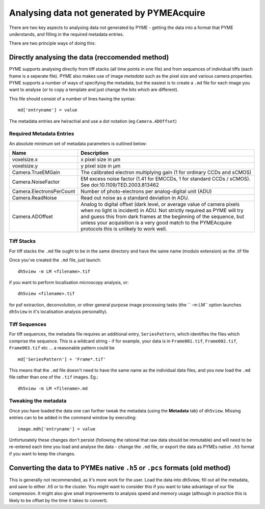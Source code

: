 .. _analysingforeigndata:

Analysing data not generated by PYMEAcquire
*******************************************

There are two key aspects to analysing data not generated by PYME - getting the
data into a format that PYME understands, and filling in the required metadata entries.

There are two principle ways of doing this:

Directly analysing the data (reccomended method)
================================================

PYME supports analysing directly from tiff stacks (all time points in one file)
and from sequences of individual tiffs (each frame is a seperate file). PYME also 
makes use of image *metadata* such as the pixel size and various camera properties.
PYME supports a number of ways of specifying the metadata, but the easiest is to create
a ``.md`` file for each image you want to analyse (or to copy a template and just change the
bits which are different).

This file should consist of a number of lines having the syntax::

   md['entryname'] = value

The metadata entries are heirachial and use a dot notation (eg ``Camera.ADOffset``)

Required Metadata Entries
+++++++++++++++++++++++++

An absolute minimum set of metadata parameters is outlined below:

========================  ============================================================
Name                      Description
========================  ============================================================
voxelsize.x               x pixel size in μm
voxelsize.y               y pixel size in μm
Camera.TrueEMGain         The calibrated electron multiplying gain (1 for
                          ordinary CCDs and sCMOS)
Camera.NoiseFactor        EM excess noise factor (1.41 for EMCCDs, 1 for
                          standard CCDs / sCMOS). See doi:10.1109/TED.2003.813462
Camera.ElectronsPerCount  Number of photo-electrons per analog-digital unit (ADU)
Camera.ReadNoise          Read out noise as a standard deviation in ADU.
Camera.ADOffset           Analog to digital offset (dark level, or average value of camera
                          pixels when no light is incident) in ADU. Not strictly
                          required as PYME will try and guess this from dark frames
                          at the beginning of the sequence, but unless your acquisition
                          is a very good match to the PYMEAcquire protocols this is
                          unlikely to work well.
========================  ============================================================


Tiff Stacks
+++++++++++

For tiff stacks the ``.md`` file ought to be in the same directory and have the same 
name (modulo extension) as the .tif file

Once you've created the ``.md`` file, just launch::

    dh5view -m LM <filename>.tif

if you want to perform localisation microscopy analysis, or::

    dh5view <filename>.tif

for psf extraction, deconvolution, or other general purpose image processing tasks 
(the `` -m LM`` option launches ``dh5view`` in it's localisation analysis personality).

Tiff Sequences
++++++++++++++

For tiff sequences, the metadata file requires an additional entry, ``SeriesPattern``, which identifies the files which
comprise the sequence. This is a wildcard string - if for example, 
your data is in ``Frame001.tif``, ``Frame002.tif``, ``Frame003.tif`` etc ... a reasonable pattern could be ::

    md['SeriesPattern'] = 'Frame*.tif' 

This means that the ``.md`` file doesn't need to have the same name as the individual data files, and you
now load the ``.md`` file rather than one of the ``.tif`` images. Eg.::

    dh5view -m LM <filename>.md



Tweaking the metadata
+++++++++++++++++++++

Once you have loaded the data one can further tweak the metadata (using
the **Metadata** tab) of ``dh5view``. Missing entries can to be added in the command
window by executing::

   image.mdh['entryname'] = value

Unfortunately these changes don't persist (following the rational that raw data
should be immutable) and will need to be re-entered each time you load and analyse
the data - change the ``.md`` file, or export the data as PYMEs native ``.h5`` format 
if you want to keep the changes.


Converting the data to PYMEs native ``.h5`` or ``.pcs`` formats (old method)
============================================================================

This is generally not recommended, as it's more work for the user. Load the data into dh5view, fill out all the metadata,
and save to either `.h5` or to the cluster. You might want to consider this if you want to take advantage of our file
compression. It might also give small improvements to analysis speed and memory usage (although in practice this is likely
to be offset by the time it takes to convert).

